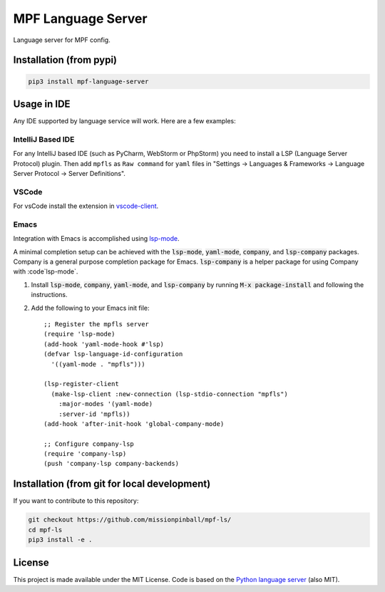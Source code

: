 MPF Language Server
===================

Language server for MPF config.

Installation (from pypi)
------------------------

.. code-block:: bash

    pip3 install mpf-language-server

Usage in IDE
------------

Any IDE supported by language service will work. Here are a few examples:


IntelliJ Based IDE
~~~~~~~~~~~~~~~~~~

For any IntelliJ based IDE (such as PyCharm, WebStorm or PhpStorm) you need to
install a LSP (Language Server Protocol) plugin.
Then add ``mpfls`` as ``Raw command`` for ``yaml`` files in
"Settings -> Languages & Frameworks -> Language Server Protocol -> Server Definitions".

VSCode
~~~~~~

For vsCode install the extension in `vscode-client <vscode-client>`_.

Emacs
~~~~~

Integration with Emacs is accomplished using `lsp-mode <https://github.com/emacs-lsp/lsp-mode>`_.

A minimal completion setup can be achieved with the :code:`lsp-mode`, :code:`yaml-mode`, :code:`company`, and :code:`lsp-company` packages.  Company is a general purpose completion package for Emacs.  :code:`lsp-company` is a helper package for using Company with :code`lsp-mode`.

1. Install :code:`lsp-mode`, :code:`company`, :code:`yaml-mode`, and :code:`lsp-company` by running :code:`M-x package-install` and following the instructions.
2. Add the following to your Emacs init file: ::

     ;; Register the mpfls server
     (require 'lsp-mode)
     (add-hook 'yaml-mode-hook #'lsp)
     (defvar lsp-language-id-configuration
       '((yaml-mode . "mpfls")))

     (lsp-register-client
       (make-lsp-client :new-connection (lsp-stdio-connection "mpfls")
         :major-modes '(yaml-mode)
         :server-id 'mpfls))
     (add-hook 'after-init-hook 'global-company-mode)

     ;; Configure company-lsp
     (require 'company-lsp)
     (push 'company-lsp company-backends)

Installation (from git for local development)
---------------------------------------------

If you want to contribute to this repository:

.. code-block:: bash

    git checkout https://github.com/missionpinball/mpf-ls/
    cd mpf-ls
    pip3 install -e .


License
-------

This project is made available under the MIT License.
Code is based on the `Python language server <https://github.com/palantir/python-language-server/>`_ (also MIT).
